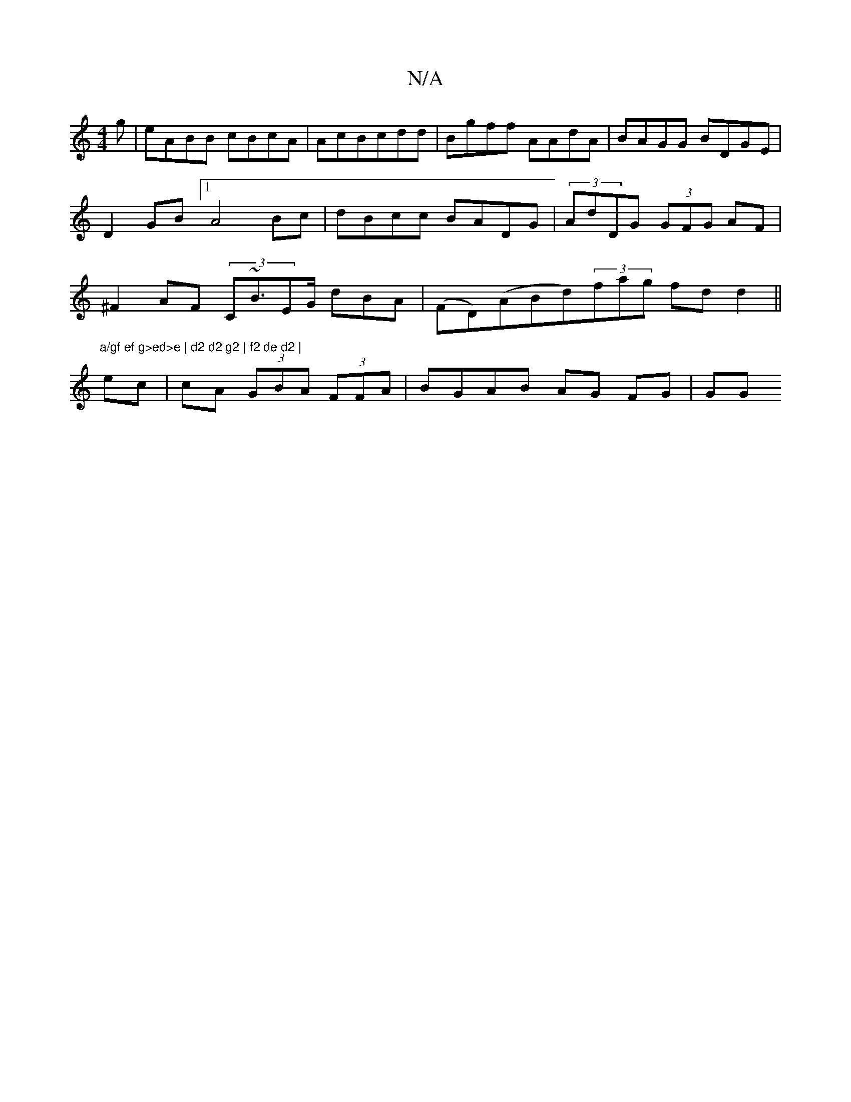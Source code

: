 X:1
T:N/A
M:4/4
R:N/A
K:Cmajor
g|eABB cBcA|AcBcdd|Bgff AAdA|BAGG BDGE|D2GB [1 A4 Bc|dBcc BADG|(3AdDG (3GFG AF|^F2 AF (3C~B3/EG/2 dBA | (FD)(ABd)(3fag fdd2||"a/gf ef g>ed>e | d2 d2 g2 | f2 de d2 |
ec|cA (3GBA (3FFA | BGAB AG FG | GG